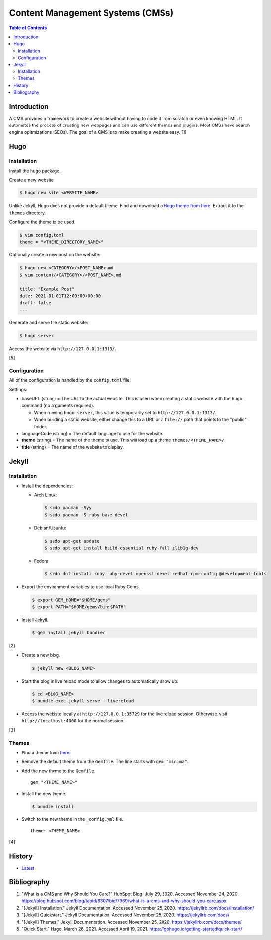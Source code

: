 Content Management Systems (CMSs)
=================================

.. contents:: Table of Contents

Introduction
------------

A CMS provides a framework to create a website without having to code it from scratch or even knowing HTML. It automates the process of creating new webpages and can use different themes and plugins. Most CMSs have search engine opitmizations (SEOs). The goal of a CMS is to make creating a website easy. [1]

Hugo
----

Installation
~~~~~~~~~~~~

Install the ``hugo`` package.

Create a new website:

.. code-block:: sh

   $ hugo new site <WEBSITE_NAME>

Unlike Jekyll, Hugo does not provide a default theme. Find and download a `Hugo theme from here <https://themes.gohugo.io/>`__. Extract it to the ``themes`` directory.

Configure the theme to be used.

.. code-block:: sh

   $ vim config.toml
   theme = "<THEME_DIRECTORY_NAME>"

Optionally create a new post on the website:

.. code-block:: sh

   $ hugo new <CATEGORY>/<POST_NAME>.md
   $ vim content/<CATEGORY>/<POST_NAME>.md
   ---
   title: "Example Post"
   date: 2021-01-01T12:00:00+00:00
   draft: false
   ---

Generate and serve the static website:

.. code-block:: sh

   $ hugo server

Access the website via ``http://127.0.0.1:1313/``.

[5]

Configuration
~~~~~~~~~~~~~

All of the configuration is handled by the ``config.toml`` file.

Settings:

-  baseURL (string) = The URL to the actual website. This is used when creating a static website with the ``hugo`` command (no arguments required).

   -  When running ``hugo server``, this value is temporarily set to ``http://127.0.0.1:1313/``.
   -  When building a static website, either change this to a URL or a ``file://`` path that points to the "public" folder.

-  languageCode (string) = The default language to use for the website.
-  **theme** (string) = The name of the theme to use. This will load up a theme ``themes/<THEME_NAME>/``.
-  **title** (string) = The name of the website to display.

Jekyll
------

Installation
~~~~~~~~~~~~

-  Install the dependencies:

   -  Arch Linux:

      .. code-block:: sh

         $ sudo pacman -Syy
         $ sudo pacman -S ruby base-devel

   -  Debian/Ubuntu:

      .. code-block:: sh

         $ sudo apt-get update
         $ sudo apt-get install build-essential ruby-full zlib1g-dev

   -  Fedora

      .. code-block:: sh

         $ sudo dnf install ruby ruby-devel openssl-devel redhat-rpm-config @development-tools

-  Export the environment variables to use local Ruby Gems.

   .. code-block:: sh

      $ export GEM_HOME="$HOME/gems"
      $ export PATH="$HOME/gems/bin:$PATH"

-  Install Jekyll.

   .. code-block:: sh

      $ gem install jekyll bundler

[2]

-  Create a new blog.

   .. code-block:: sh

      $ jekyll new <BLOG_NAME>

-  Start the blog in live reload mode to allow changes to automatically show up.

   .. code-block:: sh

      $ cd <BLOG_NAME>
      $ bundle exec jekyll serve --livereload

-  Access the webiste locally at ``http://127.0.0.1:35729`` for the live reload session. Otherwise, visit ``http://localhost:4000`` for the normal session.

[3]

Themes
~~~~~~

-  Find a theme from `here <https://jekyllrb.com/docs/themes/#pick-up-a-theme>`__.
-  Remove the default theme from the ``Gemfile``. The line starts with ``gem "minima"``.
-  Add the new theme to the ``Gemfile``.

   ::

      gem "<THEME_NAME>"

-  Install the new theme.

   .. code-block:: sh

      $ bundle install

-  Switch to the new theme in the ``_config.yml`` file.

   ::

      theme: <THEME_NAME>

[4]

History
-------

-  `Latest <https://github.com/ekultails/rootpages/commits/master/src/http/cms.rst>`__

Bibliography
------------

1. "What Is a CMS and Why Should You Care?" HubSpot Blog. July 29, 2020. Accessed November 24, 2020. https://blog.hubspot.com/blog/tabid/6307/bid/7969/what-is-a-cms-and-why-should-you-care.aspx
2. "[Jekyll] Installation." Jekyll Documentation. Accessed November 25, 2020. https://jekyllrb.com/docs/installation/
3. "[Jekyll] Quickstart." Jekyll Documentation. Accessed November 25, 2020. https://jekyllrb.com/docs/
4. "[Jekyll] Themes." Jekyll Documentation. Accessed November 25, 2020. https://jekyllrb.com/docs/themes/
5. "Quick Start." Hugo. March 26, 2021. Accessed April 19, 2021. https://gohugo.io/getting-started/quick-start/

